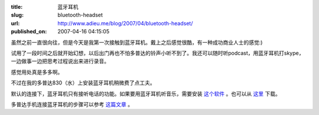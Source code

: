 :title: 蓝牙耳机
:slug: bluetooth-headset
:url: http://www.adieu.me/blog/2007/04/bluetooth-headset/
:published_on: 2007-04-16 04:15:05

虽然之前一直很向往，但是今天是我第一次接触到蓝牙耳机。戴上之后感觉很酷，有一种成功商业人士的感觉:)

试用了一段时间之后就开始幻想，以后出门再也不怕多普达的铃声小听不到了。我还可以随时听podcast，用蓝牙耳机打skype，一边做事一边把思考过程说出来进行录音。

感觉用处真是多多啊。

不过在我的多普达830（水）上安装蓝牙耳机稍微费了点工夫。

默认的连接下，蓝牙耳机只有接听电话的功能。如果要用蓝牙耳机听音乐，需要安装 `这个软件 <http://www.soudown.cn/viewthread.php?tid=6774>`_ 。也可以从 `这里 <http://www.box.net/shared/dm2hcze9fr>`_ 下载。

多普达手机连接蓝牙耳机的步骤可以参考 `这篇文章 <http://www.soudown.cn/viewthread.php?tid=6802>`_ 。
